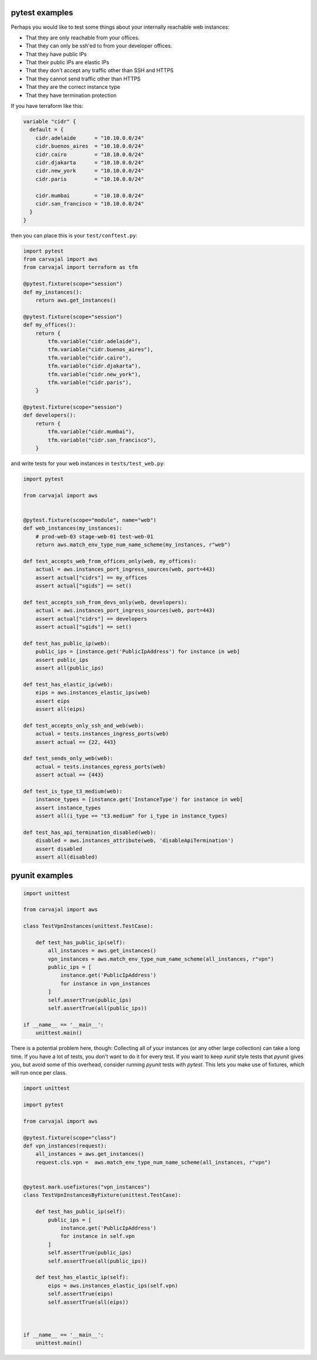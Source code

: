 pytest examples
~~~~~~~~~~~~~~~

Perhaps you would like to test some things about 
your internally reachable web instances:

* That they are only reachable from your offices.
* That they can only be ssh'ed to from your developer offices.
* That they have public IPs
* That their public IPs are elastic IPs
* That they don't accept any traffic other than SSH and HTTPS
* That they cannot send traffic other than HTTPS
* That they are the correct instance type
* That they have termination protection

If you have terraform like this:

.. code-block:: terraform

    variable "cidr" {
      default = {
        cidr.adelaide      = "10.10.0.0/24"
        cidr.buenos_aires  = "10.10.0.0/24"
        cidr.cairo         = "10.10.0.0/24"
        cidr.djakarta      = "10.10.0.0/24"
        cidr.new_york      = "10.10.0.0/24"
        cidr.paris         = "10.10.0.0/24"

        cidr.mumbai        = "10.10.0.0/24"
        cidr.san_francisco = "10.10.0.0/24"
      }
    }


then you can place this is your ``test/conftest.py``:

.. code-block:: python

    import pytest
    from carvajal import aws
    from carvajal import terraform as tfm

    @pytest.fixture(scope="session")
    def my_instances():
        return aws.get_instances()

    @pytest.fixture(scope="session")
    def my_offices():
        return {
            tfm.variable("cidr.adelaide"),
            tfm.variable("cidr.buenos_aires"),
            tfm.variable("cidr.cairo"),
            tfm.variable("cidr.djakarta"),
            tfm.variable("cidr.new_york"),
            tfm.variable("cidr.paris"),
        }

    @pytest.fixture(scope="session")
    def developers():
        return {
            tfm.variable("cidr.mumbai"),
            tfm.variable("cidr.san_francisco"),
        }


and write tests for your web instances in ``tests/test_web.py``:

.. code-block:: python

    import pytest

    from carvajal import aws


    @pytest.fixture(scope="module", name="web")
    def web_instances(my_instances):
        # prod-web-03 stage-web-01 test-web-01
        return aws.match_env_type_num_name_scheme(my_instances, r"web")

    def test_accepts_web_from_offices_only(web, my_offices):
        actual = aws.instances_port_ingress_sources(web, port=443)
        assert actual["cidrs"] == my_offices
        assert actual["sgids"] == set()

    def test_accepts_ssh_from_devs_only(web, developers):
        actual = aws.instances_port_ingress_sources(web, port=443)
        assert actual["cidrs"] == developers
        assert actual["sgids"] == set()

    def test_has_public_ip(web):
        public_ips = [instance.get('PublicIpAddress') for instance in web]
        assert public_ips
        assert all(public_ips)

    def test_has_elastic_ip(web):
        eips = aws.instances_elastic_ips(web)
        assert eips
        assert all(eips)

    def test_accepts_only_ssh_and_web(web):
        actual = tests.instances_ingress_ports(web)
        assert actual == {22, 443}

    def test_sends_only_web(web):
        actual = tests.instances_egress_ports(web)
        assert actual == {443}

    def test_is_type_t3_medium(web):
        instance_types = [instance.get('InstanceType') for instance in web]
        assert instance_types
        assert all(i_type == "t3.medium" for i_type in instance_types)

    def test_has_api_termination_disabled(web):
        disabled = aws.instances_attribute(web, 'disableApiTermination')
        assert disabled
        assert all(disabled)


pyunit examples
~~~~~~~~~~~~~~~

.. code-block:: python

    import unittest

    from carvajal import aws

    class TestVpnInstances(unittest.TestCase):

        def test_has_public_ip(self):
            all_instances = aws.get_instances()
            vpn_instances = aws.match_env_type_num_name_scheme(all_instances, r"vpn")
            public_ips = [
                instance.get('PublicIpAddress') 
                for instance in vpn_instances
            ]
            self.assertTrue(public_ips)
            self.assertTrue(all(public_ips))

    if __name__ == '__main__':
        unittest.main()

There is a potential problem here, though:
Collecting all of your instances (or any other large collection) can take a
long time. 
If you have a lot of tests, you don't want to do it for every test.
If you want to keep `xunit` style tests that `pyunit` gives you,
but avoid some of this overhead, 
consider running `pyunit` tests with `pytest`.
This lets you make use of fixtures, which will run once per class.

.. code-block:: python

    import unittest

    import pytest

    from carvajal import aws

    @pytest.fixture(scope="class")
    def vpn_instances(request):
        all_instances = aws.get_instances()
        request.cls.vpn =  aws.match_env_type_num_name_scheme(all_instances, r"vpn")


    @pytest.mark.usefixtures("vpn_instances")
    class TestVpnInstancesByFixture(unittest.TestCase):

        def test_has_public_ip(self):
            public_ips = [
                instance.get('PublicIpAddress') 
                for instance in self.vpn
            ]
            self.assertTrue(public_ips)
            self.assertTrue(all(public_ips))

        def test_has_elastic_ip(self):
            eips = aws.instances_elastic_ips(self.vpn)
            self.assertTrue(eips)
            self.assertTrue(all(eips))



    if __name__ == '__main__':
        unittest.main()
